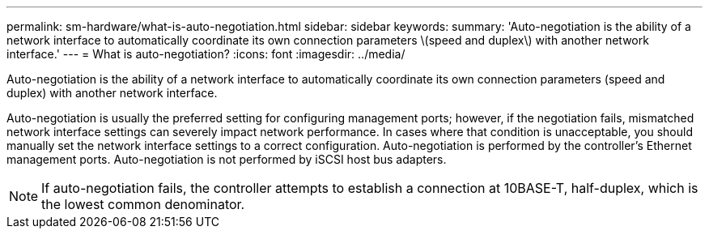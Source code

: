 ---
permalink: sm-hardware/what-is-auto-negotiation.html
sidebar: sidebar
keywords: 
summary: 'Auto-negotiation is the ability of a network interface to automatically coordinate its own connection parameters \(speed and duplex\) with another network interface.'
---
= What is auto-negotiation?
:icons: font
:imagesdir: ../media/

[.lead]
Auto-negotiation is the ability of a network interface to automatically coordinate its own connection parameters (speed and duplex) with another network interface.

Auto-negotiation is usually the preferred setting for configuring management ports; however, if the negotiation fails, mismatched network interface settings can severely impact network performance. In cases where that condition is unacceptable, you should manually set the network interface settings to a correct configuration. Auto-negotiation is performed by the controller's Ethernet management ports. Auto-negotiation is not performed by iSCSI host bus adapters.

[NOTE]
====
If auto-negotiation fails, the controller attempts to establish a connection at 10BASE-T, half-duplex, which is the lowest common denominator.
====
